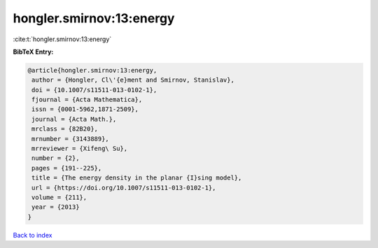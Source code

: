 hongler.smirnov:13:energy
=========================

:cite:t:`hongler.smirnov:13:energy`

**BibTeX Entry:**

.. code-block:: bibtex

   @article{hongler.smirnov:13:energy,
    author = {Hongler, Cl\'{e}ment and Smirnov, Stanislav},
    doi = {10.1007/s11511-013-0102-1},
    fjournal = {Acta Mathematica},
    issn = {0001-5962,1871-2509},
    journal = {Acta Math.},
    mrclass = {82B20},
    mrnumber = {3143889},
    mrreviewer = {Xifeng\ Su},
    number = {2},
    pages = {191--225},
    title = {The energy density in the planar {I}sing model},
    url = {https://doi.org/10.1007/s11511-013-0102-1},
    volume = {211},
    year = {2013}
   }

`Back to index <../By-Cite-Keys.rst>`_
